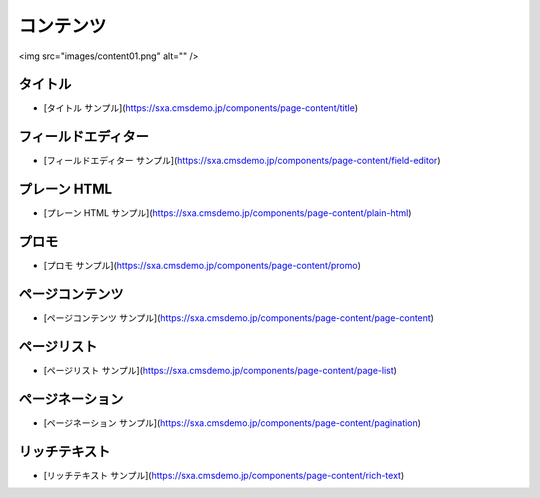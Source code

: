 ############
コンテンツ
############

<img src="images/content01.png" alt="" />

***********
タイトル
***********

* [タイトル サンプル](https://sxa.cmsdemo.jp/components/page-content/title)

*********************
フィールドエディター
*********************

* [フィールドエディター サンプル](https://sxa.cmsdemo.jp/components/page-content/field-editor)

***************
プレーン HTML
***************

* [プレーン HTML サンプル](https://sxa.cmsdemo.jp/components/page-content/plain-html)

*******
プロモ
*******

* [プロモ サンプル](https://sxa.cmsdemo.jp/components/page-content/promo)

*****************
ページコンテンツ
*****************

* [ページコンテンツ サンプル](https://sxa.cmsdemo.jp/components/page-content/page-content)

*************
ページリスト
*************

* [ページリスト サンプル](https://sxa.cmsdemo.jp/components/page-content/page-list)

*****************
ページネーション
*****************

* [ページネーション サンプル](https://sxa.cmsdemo.jp/components/page-content/pagination)

***************
リッチテキスト
***************

* [リッチテキスト サンプル](https://sxa.cmsdemo.jp/components/page-content/rich-text)
